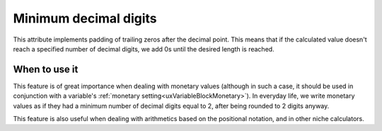 .. _uxVariableBlockMinimumDecimalDigits:

Minimum decimal digits
======================

This attribute implements padding of trailing zeros after the decimal point.
This means that if the calculated value doesn't reach a specified number of decimal digits, we add 0s until the desired length is reached. 

When to use it
^^^^^^^^^^^^^^

This feature is of great importance when dealing with monetary values (although in such a case, it should be used in conjunction with a variable's :ref:`monetary setting<uxVariableBlockMonetary>`).
In everyday life, we write monetary values as if they had a minimum number of decimal digits equal to 2, after being rounded to 2 digits anyway.

This feature is also useful when dealing with arithmetics based on the positional notation, and in other niche calculators.
